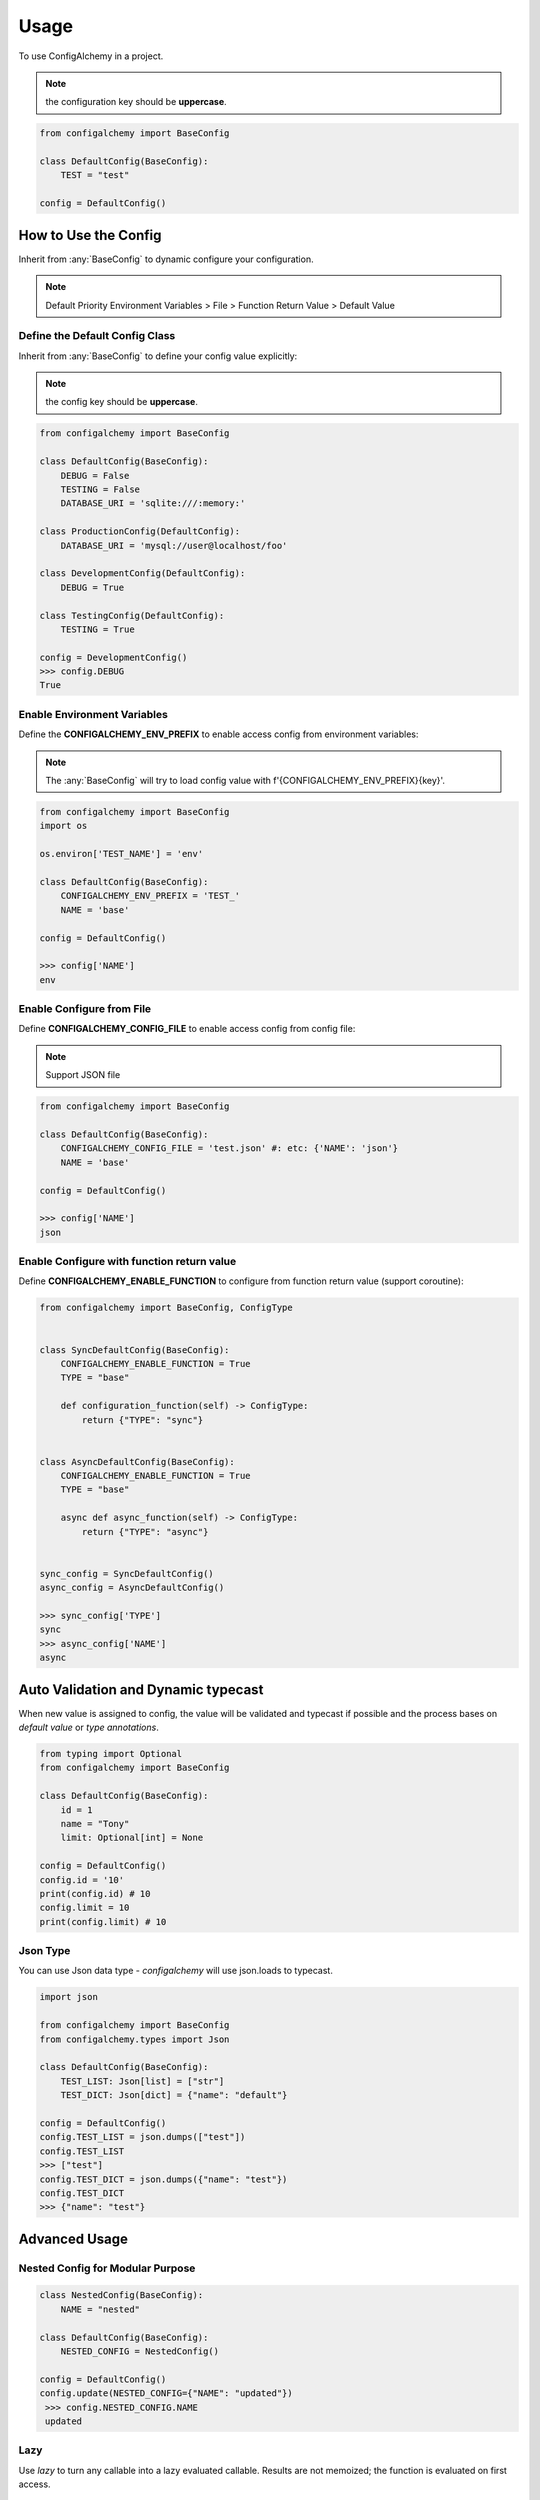=====
Usage
=====

To use ConfigAlchemy in a project.

.. note:: the configuration key should be **uppercase**.

.. code-block:: python

    from configalchemy import BaseConfig

    class DefaultConfig(BaseConfig):
        TEST = "test"

    config = DefaultConfig()

How to Use the Config
==============================================

Inherit from :any:`BaseConfig` to dynamic configure your configuration.

.. note:: Default Priority
    Environment Variables > File > Function Return Value > Default Value

Define the Default Config Class
-----------------------------------------

Inherit from :any:`BaseConfig` to define your config value explicitly:

.. note:: the config key should be **uppercase**.

.. code-block:: python

    from configalchemy import BaseConfig

    class DefaultConfig(BaseConfig):
        DEBUG = False
        TESTING = False
        DATABASE_URI = 'sqlite:///:memory:'

    class ProductionConfig(DefaultConfig):
        DATABASE_URI = 'mysql://user@localhost/foo'

    class DevelopmentConfig(DefaultConfig):
        DEBUG = True

    class TestingConfig(DefaultConfig):
        TESTING = True

    config = DevelopmentConfig()
    >>> config.DEBUG
    True

Enable Environment Variables
----------------------------------------

Define the **CONFIGALCHEMY_ENV_PREFIX** to enable access config from environment variables:

.. note:: The :any:`BaseConfig` will try to load config value with f'{CONFIGALCHEMY_ENV_PREFIX}{key}'.

.. code-block:: python

    from configalchemy import BaseConfig
    import os

    os.environ['TEST_NAME'] = 'env'

    class DefaultConfig(BaseConfig):
        CONFIGALCHEMY_ENV_PREFIX = 'TEST_'
        NAME = 'base'

    config = DefaultConfig()

    >>> config['NAME']
    env

Enable Configure from File
---------------------------------

Define **CONFIGALCHEMY_CONFIG_FILE** to enable access config from config file:

.. note:: Support JSON file

.. code-block:: python

    from configalchemy import BaseConfig

    class DefaultConfig(BaseConfig):
        CONFIGALCHEMY_CONFIG_FILE = 'test.json' #: etc: {'NAME': 'json'}
        NAME = 'base'

    config = DefaultConfig()

    >>> config['NAME']
    json

Enable Configure with function return value
----------------------------------------------------
Define **CONFIGALCHEMY_ENABLE_FUNCTION** to configure from function return value (support coroutine):

.. code-block:: python

    from configalchemy import BaseConfig, ConfigType


    class SyncDefaultConfig(BaseConfig):
        CONFIGALCHEMY_ENABLE_FUNCTION = True
        TYPE = "base"

        def configuration_function(self) -> ConfigType:
            return {"TYPE": "sync"}


    class AsyncDefaultConfig(BaseConfig):
        CONFIGALCHEMY_ENABLE_FUNCTION = True
        TYPE = "base"

        async def async_function(self) -> ConfigType:
            return {"TYPE": "async"}


    sync_config = SyncDefaultConfig()
    async_config = AsyncDefaultConfig()

    >>> sync_config['TYPE']
    sync
    >>> async_config['NAME']
    async


Auto Validation and Dynamic typecast
==============================================

When new value is assigned to config, the value will be validated and typecast if possible and the process bases on
`default value` or `type annotations`.

.. code-block:: python

    from typing import Optional
    from configalchemy import BaseConfig

    class DefaultConfig(BaseConfig):
        id = 1
        name = "Tony"
        limit: Optional[int] = None

    config = DefaultConfig()
    config.id = '10'
    print(config.id) # 10
    config.limit = 10
    print(config.limit) # 10

Json Type
----------------------------------------------------

You can use Json data type - `configalchemy` will use json.loads to typecast.

.. code-block:: python

    import json

    from configalchemy import BaseConfig
    from configalchemy.types import Json

    class DefaultConfig(BaseConfig):
        TEST_LIST: Json[list] = ["str"]
        TEST_DICT: Json[dict] = {"name": "default"}

    config = DefaultConfig()
    config.TEST_LIST = json.dumps(["test"])
    config.TEST_LIST
    >>> ["test"]
    config.TEST_DICT = json.dumps({"name": "test"})
    config.TEST_DICT
    >>> {"name": "test"}


Advanced Usage
=====================================

Nested Config for Modular Purpose
------------------------------------------



.. code-block:: python

    class NestedConfig(BaseConfig):
        NAME = "nested"

    class DefaultConfig(BaseConfig):
        NESTED_CONFIG = NestedConfig()

    config = DefaultConfig()
    config.update(NESTED_CONFIG={"NAME": "updated"})
     >>> config.NESTED_CONFIG.NAME
     updated

Lazy
---------------

Use `lazy` to turn any callable into a lazy evaluated callable. Results are not memoized; the
function is evaluated on first access.


.. code-block:: python

    from configalchemy.lazy import lazy, reset_lazy


    def get_name():
        print("evaluating")
        return "World"


    lazy_name = lazy(get_name)
    >>> print(f"Hello {lazy_name}")
    evaluating
    Hello World
    >>> print(f"Hello {lazy_name}")
    Hello World
    >>> reset_lazy(lazy_name)
    >>> print(f"Hello {lazy_name}")
    evaluating
    Hello World

Proxy
------------------

Use `proxy` to turn any callable into a lazy evaluated callable. Results are not memoized; the
function is evaluated on every access.


.. code-block:: python

    from configalchemy.lazy import proxy


    def get_name():
        print("evaluating")
        return "World"


    lazy_name = proxy(get_name)
    >>> print(f"Hello {lazy_name}")
    evaluating
    Hello World
    >>> print(f"Hello {lazy_name}")
    evaluating
    Hello World

Access config from Apollo
-------------------------------------------

`Apollo - A reliable configuration management system <https://github.com/ctripcorp/apollo>`_

You can inherit from :any:`ApolloBaseConfig` to access config from Apollo.

.. code-block:: python

    from configalchemy.contrib.apollo import ApolloBaseConfig
    class DefaultConfig(ApolloBaseConfig):

        #: apollo
        ENABLE_LONG_POLL = True
        APOLLO_SERVER_URL = ""
        APOLLO_APP_ID = ""
        APOLLO_CLUSTER = "default"
        APOLLO_NAMESPACE = "application"



